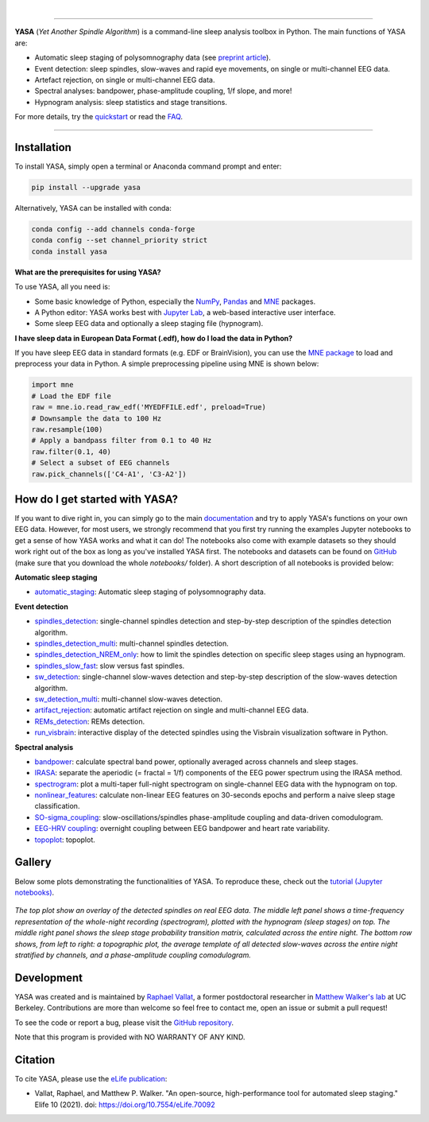 .. -*- mode: rst -*-

|

.. image:: https://badge.fury.io/py/yasa.svg
    :target: https://badge.fury.io/py/yasa

.. image:: https://img.shields.io/github/license/raphaelvallat/yasa.svg
    :target: https://github.com/raphaelvallat/yasa/blob/master/LICENSE

.. image:: https://codecov.io/gh/raphaelvallat/yasa/branch/master/graph/badge.svg
    :target: https://codecov.io/gh/raphaelvallat/yasa

.. image:: https://pepy.tech/badge/yasa
    :target: https://pepy.tech/badge/yasa

----------------

.. figure::  /docs/pictures/yasa_logo.png
   :align:   center

**YASA** (*Yet Another Spindle Algorithm*) is a command-line sleep analysis toolbox in Python. The main functions of YASA are:

* Automatic sleep staging of polysomnography data (see `preprint article <https://doi.org/10.1101/2021.05.28.446165>`_).
* Event detection: sleep spindles, slow-waves and rapid eye movements, on single or multi-channel EEG data.
* Artefact rejection, on single or multi-channel EEG data.
* Spectral analyses: bandpower, phase-amplitude coupling, 1/f slope, and more!
* Hypnogram analysis: sleep statistics and stage transitions.

For more details, try the `quickstart <https://raphaelvallat.com/yasa/build/html/quickstart.html>`_ or read the `FAQ <https://raphaelvallat.com/yasa/build/html/faq.html>`_.

----------------

Installation
~~~~~~~~~~~~

To install YASA, simply open a terminal or Anaconda command prompt and enter:

.. code-block:: shell

  pip install --upgrade yasa

Alternatively, YASA can be installed with conda:

.. code-block:: shell

  conda config --add channels conda-forge
  conda config --set channel_priority strict
  conda install yasa

**What are the prerequisites for using YASA?**

To use YASA, all you need is:

- Some basic knowledge of Python, especially the `NumPy <https://docs.scipy.org/doc/numpy/user/quickstart.html>`_, `Pandas <https://pandas.pydata.org/pandas-docs/stable/getting_started/10min.html>`_ and `MNE <https://martinos.org/mne/stable/index.html>`_ packages.
- A Python editor: YASA works best with `Jupyter Lab <https://jupyterlab.readthedocs.io/en/stable/index.html>`_, a web-based interactive user interface.
- Some sleep EEG data and optionally a sleep staging file (hypnogram).

**I have sleep data in European Data Format (.edf), how do I load the data in Python?**

If you have sleep EEG data in standard formats (e.g. EDF or BrainVision), you can use the `MNE package <https://mne.tools/stable/index.html>`_ to load and preprocess your data in Python. A simple preprocessing pipeline using MNE is shown below:

.. code-block:: python

  import mne
  # Load the EDF file
  raw = mne.io.read_raw_edf('MYEDFFILE.edf', preload=True)
  # Downsample the data to 100 Hz
  raw.resample(100)
  # Apply a bandpass filter from 0.1 to 40 Hz
  raw.filter(0.1, 40)
  # Select a subset of EEG channels
  raw.pick_channels(['C4-A1', 'C3-A2'])

How do I get started with YASA?
~~~~~~~~~~~~~~~~~~~~~~~~~~~~~~~

If you want to dive right in, you can simply go to the main `documentation <https://raphaelvallat.com/yasa/build/html/quickstart.html>`_ and try to apply YASA's functions on your own EEG data.
However, for most users, we strongly recommend that you first try running the examples Jupyter notebooks to get a sense of how YASA works and what it can do!
The notebooks also come with example datasets so they should work right out of the box as long as you've installed YASA first.
The notebooks and datasets can be found on `GitHub <https://github.com/raphaelvallat/yasa/tree/master/notebooks>`_ (make sure that you download the whole *notebooks/* folder). A short description of all notebooks is provided below:

**Automatic sleep staging**

* `automatic_staging <notebooks/14_automatic_sleep_staging.ipynb>`_: Automatic sleep staging of polysomnography data.

**Event detection**

* `spindles_detection <notebooks/01_spindles_detection.ipynb>`_: single-channel spindles detection and step-by-step description of the spindles detection algorithm.
* `spindles_detection_multi <notebooks/02_spindles_detection_multi.ipynb>`_: multi-channel spindles detection.
* `spindles_detection_NREM_only <notebooks/03_spindles_detection_NREM_only.ipynb>`_: how to limit the spindles detection on specific sleep stages using an hypnogram.
* `spindles_slow_fast <notebooks/04_spindles_slow_fast.ipynb>`_: slow versus fast spindles.
* `sw_detection <notebooks/05_sw_detection.ipynb>`_: single-channel slow-waves detection and step-by-step description of the slow-waves detection algorithm.
* `sw_detection_multi <notebooks/06_sw_detection_multi.ipynb>`_: multi-channel slow-waves detection.
* `artifact_rejection <notebooks/13_artifact_rejection.ipynb>`_: automatic artifact rejection on single and multi-channel EEG data.
* `REMs_detection <notebooks/07_REMs_detection.ipynb>`_: REMs detection.
* `run_visbrain <notebooks/run_visbrain.py>`_: interactive display of the detected spindles using the Visbrain visualization software in Python.

**Spectral analysis**

* `bandpower <notebooks/08_bandpower.ipynb>`_: calculate spectral band power, optionally averaged across channels and sleep stages.
* `IRASA <notebooks/09_IRASA.ipynb>`_: separate the aperiodic (= fractal = 1/f) components of the EEG power spectrum using the IRASA method.
* `spectrogram <notebooks/10_spectrogram.ipynb>`_: plot a multi-taper full-night spectrogram on single-channel EEG data with the hypnogram on top.
* `nonlinear_features <notebooks/11_nonlinear_features.ipynb>`_: calculate non-linear EEG features on 30-seconds epochs and perform a naive sleep stage classification.
* `SO-sigma_coupling <notebooks/12_SO-sigma_coupling.ipynb>`_: slow-oscillations/spindles phase-amplitude coupling and data-driven comodulogram.
* `EEG-HRV coupling <notebooks/16_EEG-HRV_coupling.ipynb>`_: overnight coupling between EEG bandpower and heart rate variability.
* `topoplot <notebooks/15_topoplot.ipynb>`_: topoplot.

Gallery
~~~~~~~

Below some plots demonstrating the functionalities of YASA. To reproduce these, check out the `tutorial (Jupyter notebooks) <https://github.com/raphaelvallat/yasa/tree/master/notebooks>`_.

.. figure::  /docs/pictures/gallery.png
  :align:   center

  *The top plot show an overlay of the detected spindles on real EEG data. The middle left panel shows a time-frequency representation of the whole-night recording (spectrogram), plotted with the hypnogram (sleep stages) on top. The middle right panel shows the sleep stage probability transition matrix, calculated across the entire night. The bottom row shows, from left to right: a topographic plot, the average template of all detected slow-waves across the entire night stratified by channels, and a phase-amplitude coupling comodulogram.*

Development
~~~~~~~~~~~

YASA was created and is maintained by `Raphael Vallat <https://raphaelvallat.com>`_, a former postdoctoral researcher in `Matthew Walker's lab <https://www.humansleepscience.com/>`_ at UC Berkeley. Contributions are more than welcome so feel free to contact me, open an issue or submit a pull request!

To see the code or report a bug, please visit the `GitHub repository <https://github.com/raphaelvallat/yasa>`_.

Note that this program is provided with NO WARRANTY OF ANY KIND.

Citation
~~~~~~~~

To cite YASA, please use the `eLife publication <https://elifesciences.org/articles/70092>`_:

* Vallat, Raphael, and Matthew P. Walker. "An open-source, high-performance tool for automated sleep staging." Elife 10 (2021). doi: https://doi.org/10.7554/eLife.70092
